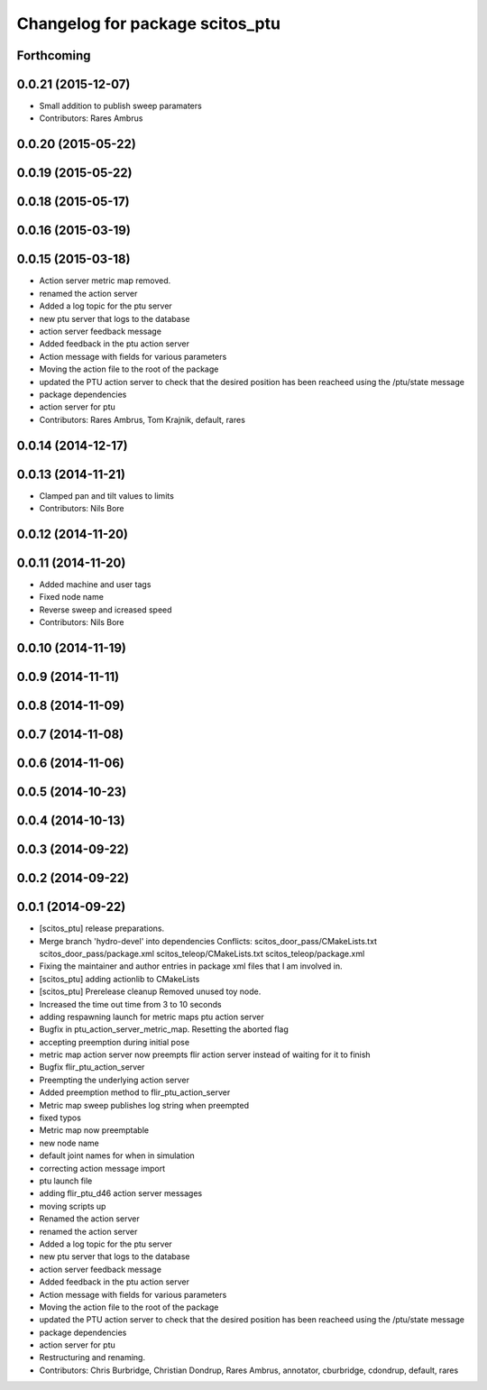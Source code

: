 ^^^^^^^^^^^^^^^^^^^^^^^^^^^^^^^^
Changelog for package scitos_ptu
^^^^^^^^^^^^^^^^^^^^^^^^^^^^^^^^

Forthcoming
-----------

0.0.21 (2015-12-07)
-------------------
* Small addition to publish sweep paramaters
* Contributors: Rares Ambrus

0.0.20 (2015-05-22)
-------------------

0.0.19 (2015-05-22)
-------------------

0.0.18 (2015-05-17)
-------------------

0.0.16 (2015-03-19)
-------------------

0.0.15 (2015-03-18)
-------------------
* Action server metric map removed.
* renamed the action server
* Added a log topic for the ptu server
* new ptu server that logs to the database
* action server feedback message
* Added feedback in the ptu action server
* Action message with fields for various parameters
* Moving the action file to the root of the package
* updated the PTU action server to check that the desired position has been reacheed using the /ptu/state message
* package dependencies
* action server for ptu
* Contributors: Rares Ambrus, Tom Krajnik, default, rares

0.0.14 (2014-12-17)
-------------------

0.0.13 (2014-11-21)
-------------------
* Clamped pan and tilt values to limits
* Contributors: Nils Bore

0.0.12 (2014-11-20)
-------------------

0.0.11 (2014-11-20)
-------------------
* Added machine and user tags
* Fixed node name
* Reverse sweep and icreased speed
* Contributors: Nils Bore

0.0.10 (2014-11-19)
-------------------

0.0.9 (2014-11-11)
------------------

0.0.8 (2014-11-09)
------------------

0.0.7 (2014-11-08)
------------------

0.0.6 (2014-11-06)
------------------

0.0.5 (2014-10-23)
------------------

0.0.4 (2014-10-13)
------------------

0.0.3 (2014-09-22)
------------------

0.0.2 (2014-09-22)
------------------

0.0.1 (2014-09-22)
------------------
* [scitos_ptu] release preparations.
* Merge branch 'hydro-devel' into dependencies
  Conflicts:
  scitos_door_pass/CMakeLists.txt
  scitos_door_pass/package.xml
  scitos_teleop/CMakeLists.txt
  scitos_teleop/package.xml
* Fixing the maintainer and author entries in package xml files that I am involved in.
* [scitos_ptu] adding actionlib to CMakeLists
* [scitos_ptu] Prerelease cleanup
  Removed unused toy node.
* Increased the time out time from 3 to 10 seconds
* adding respawning launch for metric maps ptu action server
* Bugfix in ptu_action_server_metric_map. Resetting the aborted flag
* accepting preemption during initial pose
* metric map action server now preempts flir action server instead of waiting for it to finish
* Bugfix flir_ptu_action_server
* Preempting the underlying action server
* Added preemption method to flir_ptu_action_server
* Metric map sweep publishes log string when preempted
* fixed typos
* Metric map now preemptable
* new node name
* default joint names for when in simulation
* correcting action message import
* ptu launch file
* adding flir_ptu_d46 action server messages
* moving scripts up
* Renamed the action server
* renamed the action server
* Added a log topic for the ptu server
* new ptu server that logs to the database
* action server feedback message
* Added feedback in the ptu action server
* Action message with fields for various parameters
* Moving the action file to the root of the package
* updated the PTU action server to check that the desired position has been reacheed using the /ptu/state message
* package dependencies
* action server for ptu
* Restructuring and renaming.
* Contributors: Chris Burbridge, Christian Dondrup, Rares Ambrus, annotator, cburbridge, cdondrup, default, rares

